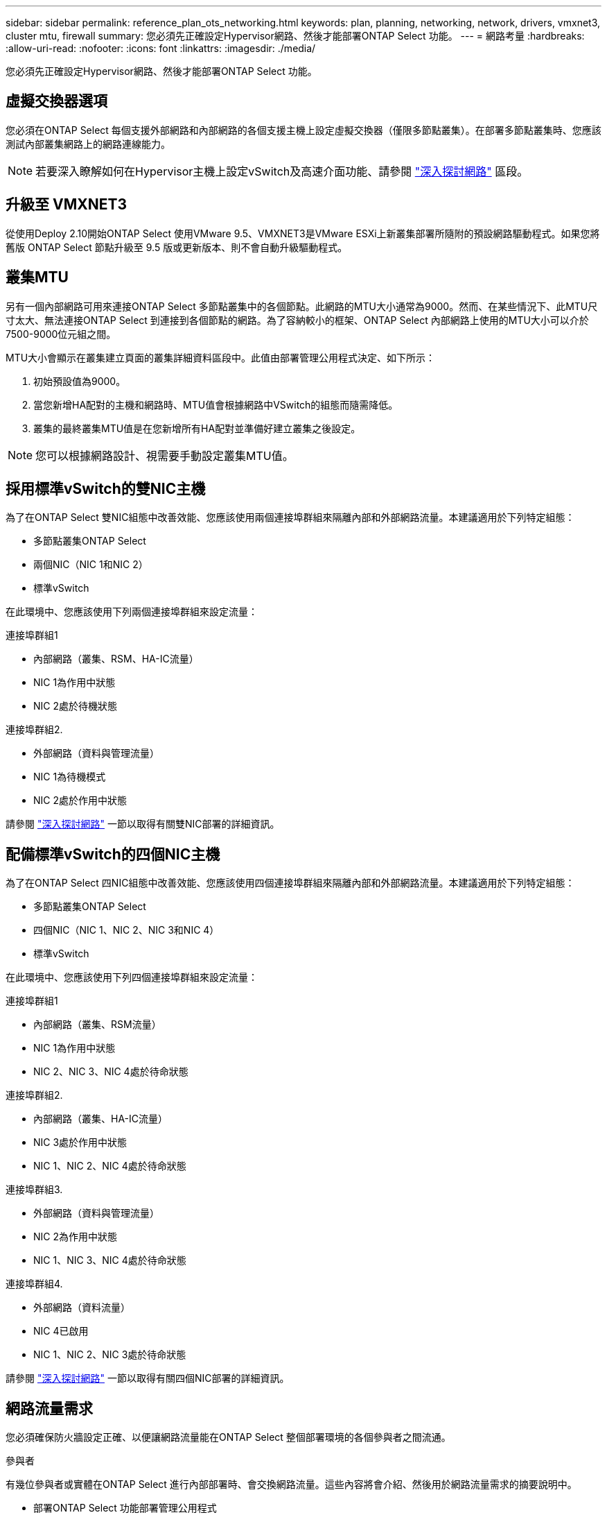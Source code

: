 ---
sidebar: sidebar 
permalink: reference_plan_ots_networking.html 
keywords: plan, planning, networking, network, drivers, vmxnet3, cluster mtu, firewall 
summary: 您必須先正確設定Hypervisor網路、然後才能部署ONTAP Select 功能。 
---
= 網路考量
:hardbreaks:
:allow-uri-read: 
:nofooter: 
:icons: font
:linkattrs: 
:imagesdir: ./media/


[role="lead"]
您必須先正確設定Hypervisor網路、然後才能部署ONTAP Select 功能。



== 虛擬交換器選項

您必須在ONTAP Select 每個支援外部網路和內部網路的各個支援主機上設定虛擬交換器（僅限多節點叢集）。在部署多節點叢集時、您應該測試內部叢集網路上的網路連線能力。


NOTE: 若要深入瞭解如何在Hypervisor主機上設定vSwitch及高速介面功能、請參閱 link:concept_nw_concepts_chars.html["深入探討網路"] 區段。



== 升級至 VMXNET3

從使用Deploy 2.10開始ONTAP Select 使用VMware 9.5、VMXNET3是VMware ESXi上新叢集部署所隨附的預設網路驅動程式。如果您將舊版 ONTAP Select 節點升級至 9.5 版或更新版本、則不會自動升級驅動程式。



== 叢集MTU

另有一個內部網路可用來連接ONTAP Select 多節點叢集中的各個節點。此網路的MTU大小通常為9000。然而、在某些情況下、此MTU尺寸太大、無法連接ONTAP Select 到連接到各個節點的網路。為了容納較小的框架、ONTAP Select 內部網路上使用的MTU大小可以介於7500-9000位元組之間。

MTU大小會顯示在叢集建立頁面的叢集詳細資料區段中。此值由部署管理公用程式決定、如下所示：

. 初始預設值為9000。
. 當您新增HA配對的主機和網路時、MTU值會根據網路中VSwitch的組態而隨需降低。
. 叢集的最終叢集MTU值是在您新增所有HA配對並準備好建立叢集之後設定。



NOTE: 您可以根據網路設計、視需要手動設定叢集MTU值。



== 採用標準vSwitch的雙NIC主機

為了在ONTAP Select 雙NIC組態中改善效能、您應該使用兩個連接埠群組來隔離內部和外部網路流量。本建議適用於下列特定組態：

* 多節點叢集ONTAP Select
* 兩個NIC（NIC 1和NIC 2）
* 標準vSwitch


在此環境中、您應該使用下列兩個連接埠群組來設定流量：

.連接埠群組1
* 內部網路（叢集、RSM、HA-IC流量）
* NIC 1為作用中狀態
* NIC 2處於待機狀態


.連接埠群組2.
* 外部網路（資料與管理流量）
* NIC 1為待機模式
* NIC 2處於作用中狀態


請參閱 link:concept_nw_concepts_chars.html["深入探討網路"] 一節以取得有關雙NIC部署的詳細資訊。



== 配備標準vSwitch的四個NIC主機

為了在ONTAP Select 四NIC組態中改善效能、您應該使用四個連接埠群組來隔離內部和外部網路流量。本建議適用於下列特定組態：

* 多節點叢集ONTAP Select
* 四個NIC（NIC 1、NIC 2、NIC 3和NIC 4）
* 標準vSwitch


在此環境中、您應該使用下列四個連接埠群組來設定流量：

.連接埠群組1
* 內部網路（叢集、RSM流量）
* NIC 1為作用中狀態
* NIC 2、NIC 3、NIC 4處於待命狀態


.連接埠群組2.
* 內部網路（叢集、HA-IC流量）
* NIC 3處於作用中狀態
* NIC 1、NIC 2、NIC 4處於待命狀態


.連接埠群組3.
* 外部網路（資料與管理流量）
* NIC 2為作用中狀態
* NIC 1、NIC 3、NIC 4處於待命狀態


.連接埠群組4.
* 外部網路（資料流量）
* NIC 4已啟用
* NIC 1、NIC 2、NIC 3處於待命狀態


請參閱 link:concept_nw_concepts_chars.html["深入探討網路"] 一節以取得有關四個NIC部署的詳細資訊。



== 網路流量需求

您必須確保防火牆設定正確、以便讓網路流量能在ONTAP Select 整個部署環境的各個參與者之間流通。

.參與者
有幾位參與者或實體在ONTAP Select 進行內部部署時、會交換網路流量。這些內容將會介紹、然後用於網路流量需求的摘要說明中。

* 部署ONTAP Select 功能部署管理公用程式
* vSphere/ESXi是vSphere伺服器或ESXi主機、視叢集部署中的主機管理方式而定
* Hypervisor伺服器ESXi Hypervisor主機
* OTS節點ONTAP Select -一個不需要節點的節點
* OTS叢集ONTAP Select 一個不一樣的叢集
* 管理WS本機管理工作站


.網路流量需求摘要
下表說明ONTAP Select 進行不完整部署的網路流量需求。

[cols="20,45,35"]
|===
| 傳輸協定/連接埠 | 方向 | 說明 


| TLS（443） | 部署至vCenter伺服器（託管）或ESXi（非託管） | VMware VIX API 


| 902. | 部署至vCenter伺服器（託管）或ESXi（非託管） | VMware VIX API 


| ICMP | 部署至Hypervisor伺服器 | Ping 


| ICMP | 部署至每個OTS節點 | Ping 


| SSH（22） | 將WS管理至每個OTS節點 | 系統管理 


| TLS（443） | 部署至OTS節點和叢集 | 存取ONTAP 功能 


| TLS（443） | 每個要部署的OTS節點 | 存取部署 


| iSCSI（3260） | 每個要部署的OTS節點 | 中介器/信箱磁碟 
|===